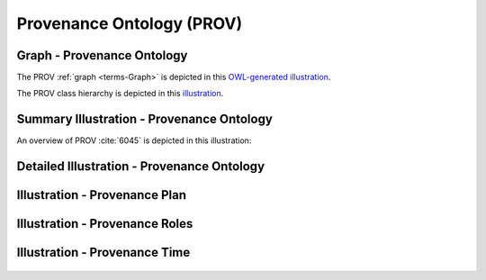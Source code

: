 
.. _detail-technology-3-prov:

==========================
Provenance Ontology (PROV)
==========================


---------------------------
Graph - Provenance Ontology
---------------------------

The PROV :ref:`graph <terms-Graph>` is depicted in this `OWL-generated illustration <http://www.ontomatica.com/public/organizations/BETV/prov_graph.html>`_.

The PROV class hierarchy is depicted in this `illustration <http://www.ontomatica.com/public/organizations/BETV/prov_class_hierarchy.html>`_.

------------------------------------------
Summary Illustration - Provenance Ontology
------------------------------------------

An overview of PROV :cite:`6045` is depicted in this illustration:

.. figure:: /_static/detail-technology-3-prov-1-key-concept_.png

-------------------------------------------
Detailed Illustration - Provenance Ontology
-------------------------------------------

.. figure:: /_static/detail-technology-3-prov-2-detail_.png
   :align: center

------------------------------
Illustration - Provenance Plan
------------------------------

.. figure:: /_static/detail-technology-3-prov-3-plan_.png
   :align: center

-------------------------------
Illustration - Provenance Roles
-------------------------------

.. figure:: /_static/detail-technology-3-prov-4-role_.png
   :align: center

------------------------------
Illustration - Provenance Time
------------------------------

.. figure:: /_static/detail-technology-3-prov-5-time_.png
   :align: center

